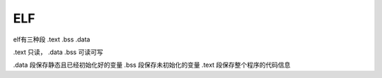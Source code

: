 ELF
================================

elf有三种段
.text
.bss
.data

.text 只读，
.data .bss 可读可写

.data 段保存静态且已经初始化好的变量
.bss 段保存未初始化的变量
.text 段保存整个程序的代码信息